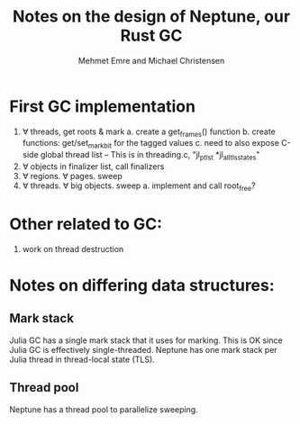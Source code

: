#+title: Notes on the design of Neptune, our Rust GC
#+author: Mehmet Emre and Michael Christensen
#+options: html-postamble:nil

* First GC implementation
  1. ∀ threads, get roots & mark
    a. create a get_frames() function
    b. create functions: get/set_markbit for the tagged values
    c. need to also expose C-side global thread list 
      -- This is in threading.c, "jl_ptls_t *jl_all_tls_states"
  2. ∀ objects in finalizer list, call finalizers
  3. ∀ regions. ∀ pages. sweep
  4. ∀ threads. ∀ big objects. sweep
    a. implement and call root_free?
* Other related to GC:
  1. work on thread destruction

* Notes on differing data structures:
** Mark stack
   Julia GC has a single mark stack that it uses for marking. This is OK since Julia GC is effectively single-threaded. Neptune has one mark stack per Julia thread in thread-local state (TLS).
** Thread pool
   Neptune has a thread pool to parallelize sweeping.
